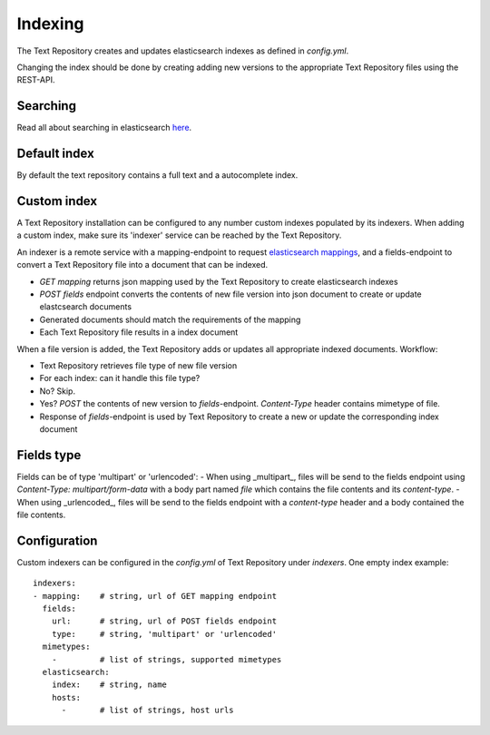 .. |tr| replace:: Text Repository

Indexing
========

The |tr| creates and updates elasticsearch indexes as defined in `config.yml`.

Changing the index should be done by creating adding new versions to the appropriate |tr| files using the REST-API.

Searching
---------

Read all about searching in elasticsearch `here <https://www.elastic.co/guide/en/elastic-stack/current/index.html>`_.

Default index
-------------

By default the text repository contains a full text and a autocomplete index.

Custom index
------------

A |tr| installation can be configured to any number custom indexes populated by its indexers.
When adding a custom index, make sure its 'indexer' service can be reached by the |tr|.

An indexer is a remote service with a mapping-endpoint to request `elasticsearch mappings <https://www.elastic.co/guide/en/elasticsearch/reference/current/mapping.html>`_, and a fields-endpoint to convert a |tr| file into a document that can be indexed.

- `GET mapping` returns json mapping used by the |tr| to create elasticsearch indexes
- `POST fields` endpoint converts the contents of new file version into json document to create or update elastcsearch documents
- Generated documents should match the requirements of the mapping
- Each |tr| file results in a index document

When a file version is added, the |tr| adds or updates all appropriate indexed documents. Workflow:

- |tr| retrieves file type of new file version
- For each index: can it handle this file type?
- No? Skip.
- Yes? `POST` the contents of new version to `fields`-endpoint. `Content-Type` header contains mimetype of file.
- Response of `fields`-endpoint is used by |tr| to create a new or update the corresponding index document

Fields type
----------

Fields can be of type 'multipart' or 'urlencoded':
- When using _multipart_, files will be send to the fields endpoint using `Content-Type: multipart/form-data` with a body part named `file` which contains the file contents and its `content-type`.
- When using _urlencoded_, files will be send to the fields endpoint with a `content-type` header and a body contained the file contents.


Configuration
-------------
Custom indexers can be configured in the `config.yml` of |tr| under `indexers`.
One empty index example: ::

  indexers:
  - mapping:    # string, url of GET mapping endpoint
    fields:
      url:      # string, url of POST fields endpoint
      type:     # string, 'multipart' or 'urlencoded'
    mimetypes:
      -         # list of strings, supported mimetypes
    elasticsearch:
      index:    # string, name
      hosts:
        -       # list of strings, host urls


